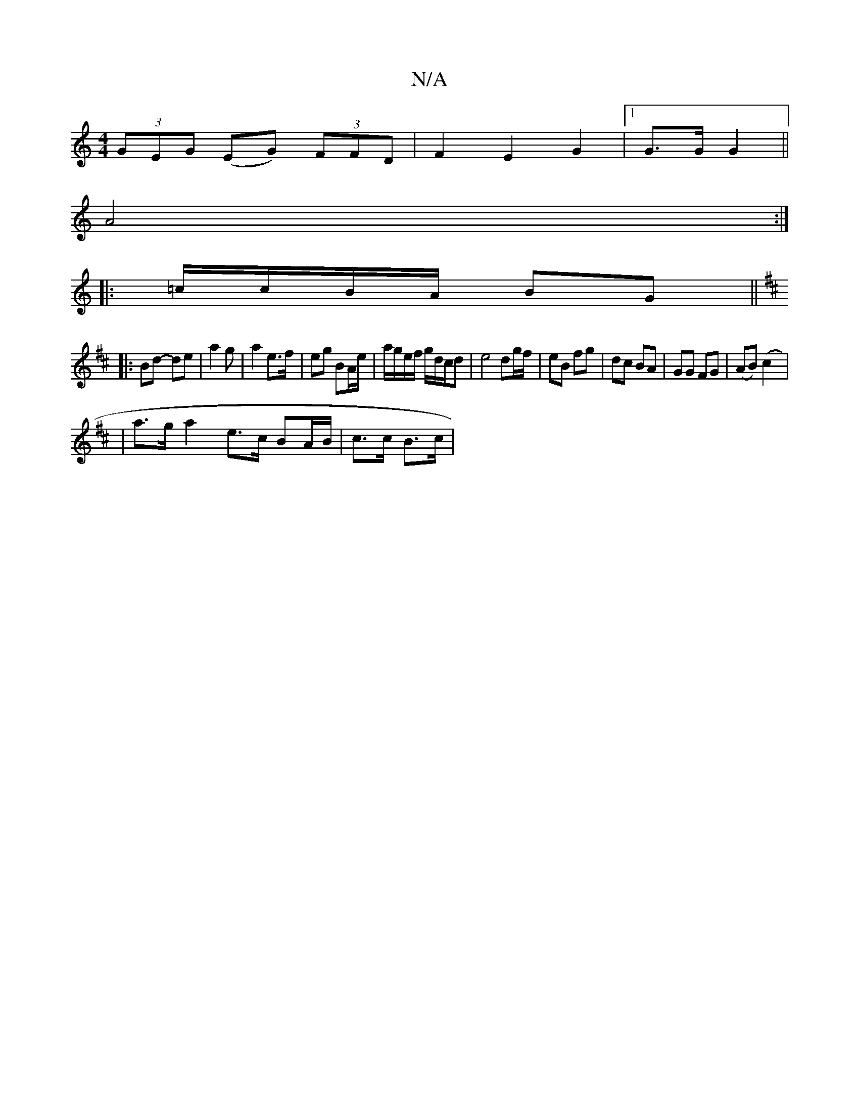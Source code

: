 X:1
T:N/A
M:4/4
R:N/A
K:Cmajor
(3GEG (EG) (3FFD|F2 E2 G2|1 G>G G2 ||
A4 :|
|:=c/c/B/A/ BG ||
K: DMaj
|: Bd- de | a2 g|a2 e>f | eg BA/e/ | a/g/e/f/ g/d/c/d | e4 dg/f/ | eB fg | dc BA | GG FG | (AB)(c2|:
|a>ga2 e>c BA/B/ | c>c B>c | 